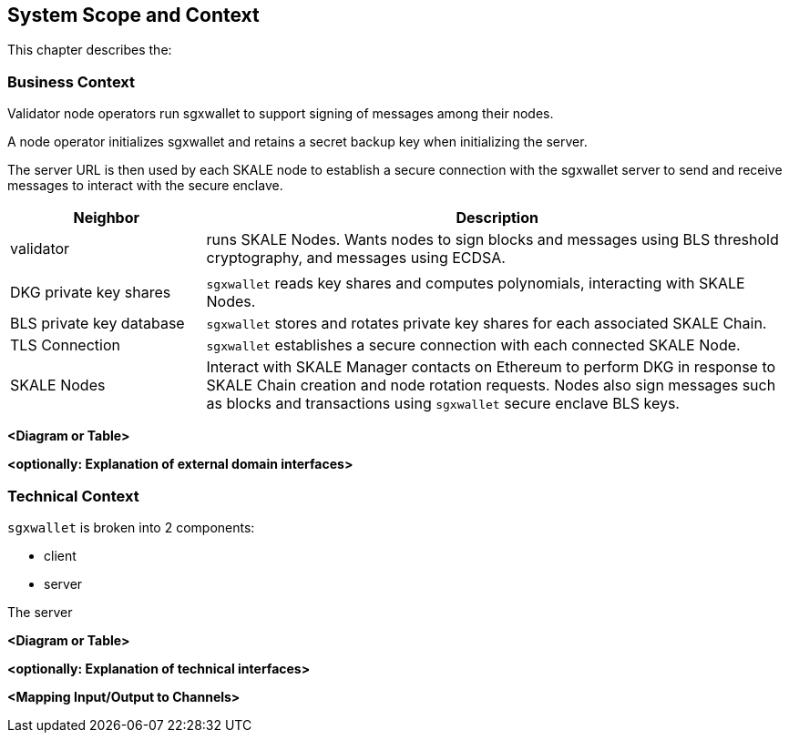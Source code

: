 [[section-system-scope-and-context]]
== System Scope and Context

This chapter describes the: 

=== Business Context

Validator node operators run sgxwallet to support signing of messages among their nodes.

A node operator initializes sgxwallet and retains a secret backup key when initializing the server.

The server URL is then used by each SKALE node to establish a secure connection with the sgxwallet server to send and receive messages to interact with the secure enclave.

[%header, cols="1,3"]
|===
| Neighbor
| Description

| validator
| runs SKALE Nodes. Wants nodes to sign blocks and messages using BLS threshold cryptography, and messages using ECDSA.

| 
| 

| DKG private key shares
| `sgxwallet` reads key shares and computes polynomials, interacting with SKALE Nodes.

| BLS private key database
| `sgxwallet` stores and rotates private key shares for each associated SKALE Chain.

| TLS Connection
| `sgxwallet` establishes a secure connection with each connected SKALE Node.

| SKALE Nodes
| Interact with SKALE Manager contacts on Ethereum to perform DKG in response to SKALE Chain creation and node rotation requests. Nodes also sign messages such as blocks and transactions using `sgxwallet` secure enclave BLS keys.

|===

**<Diagram or Table>**

**<optionally: Explanation of external domain interfaces>**

=== Technical Context

`sgxwallet` is broken into 2 components: 

* client
* server

The server 

**<Diagram or Table>**

**<optionally: Explanation of technical interfaces>**

**<Mapping Input/Output to Channels>**
